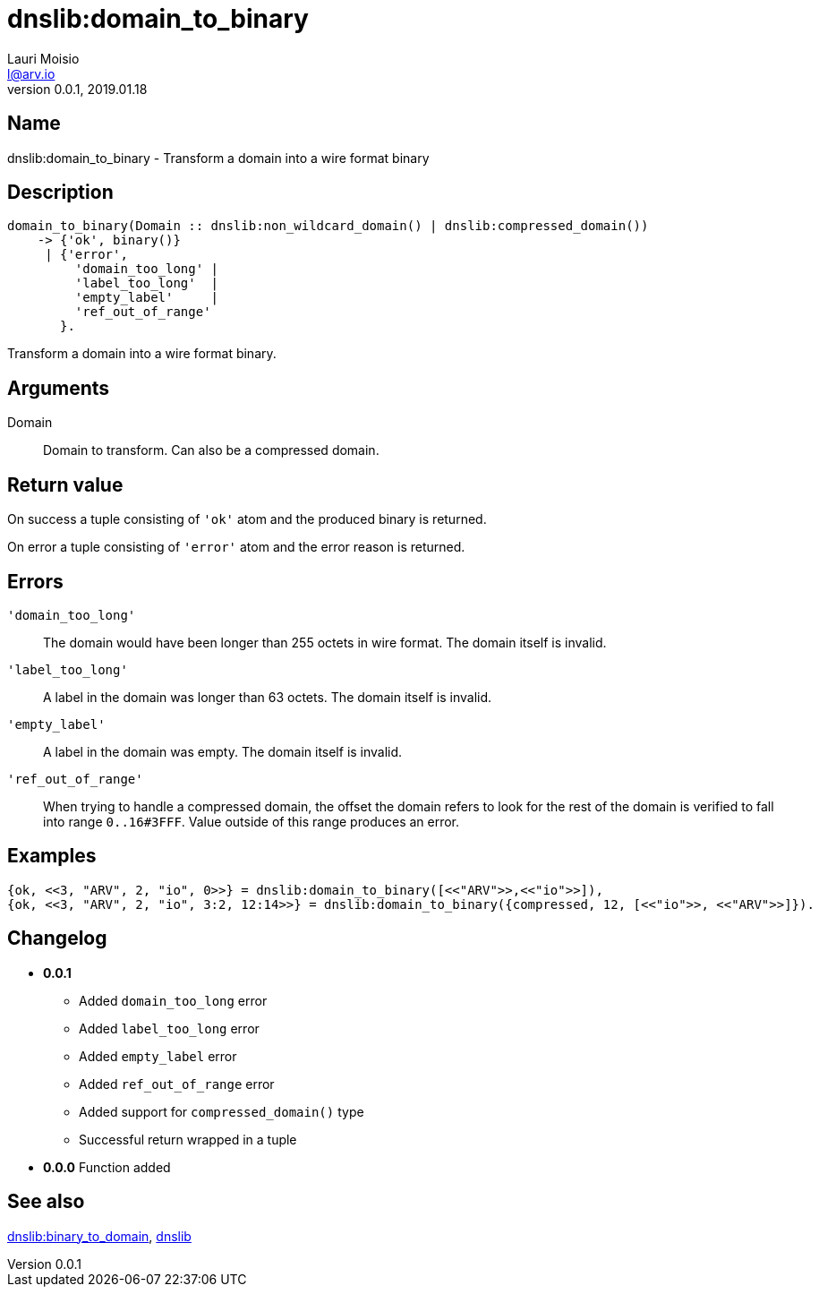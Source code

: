 = dnslib:domain_to_binary
Lauri Moisio <l@arv.io>
Version 0.0.1, 2019.01.18
:ext-relative: {outfilesuffix}

== Name

dnslib:domain_to_binary - Transform a domain into a wire format binary

== Description

[source,erlang]
----
domain_to_binary(Domain :: dnslib:non_wildcard_domain() | dnslib:compressed_domain())
    -> {'ok', binary()}
     | {'error',
         'domain_too_long' |
         'label_too_long'  |
         'empty_label'     |
         'ref_out_of_range'
       }.
----

Transform a domain into a wire format binary.

== Arguments

Domain::

Domain to transform. Can also be a compressed domain.

== Return value

On success a tuple consisting of `'ok'` atom and the produced binary is returned.

On error a tuple consisting of `'error'` atom and the error reason is returned.

== Errors

`'domain_too_long'`::

The domain would have been longer than 255 octets in wire format. The domain itself is invalid.

`'label_too_long'`::

A label in the domain was longer than 63 octets. The domain itself is invalid.

`'empty_label'`::

A label in the domain was empty. The domain itself is invalid.

`'ref_out_of_range'`::

When trying to handle a compressed domain, the offset the domain refers to look for the rest of the domain is verified to fall into range `0..16#3FFF`. Value outside of this range produces an error.

== Examples

[source,erlang]
----
{ok, <<3, "ARV", 2, "io", 0>>} = dnslib:domain_to_binary([<<"ARV">>,<<"io">>]),
{ok, <<3, "ARV", 2, "io", 3:2, 12:14>>} = dnslib:domain_to_binary({compressed, 12, [<<"io">>, <<"ARV">>]}).
----

== Changelog

* *0.0.1*
** Added `domain_too_long` error
** Added `label_too_long` error
** Added `empty_label` error
** Added `ref_out_of_range` error
** Added support for `compressed_domain()` type
** Successful return wrapped in a tuple
* *0.0.0* Function added

== See also

link:dnslib.binary_to_domain{ext-relative}[dnslib:binary_to_domain],
link:dnslib{ext-relative}[dnslib]
